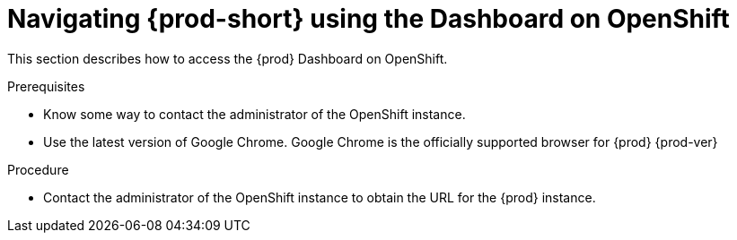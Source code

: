 [id="navigating-{prod-id-short}-using-the-dashboard-on-openshift_{context}"]
= Navigating {prod-short} using the Dashboard on OpenShift

This section describes how to access the {prod} Dashboard on OpenShift.

.Prerequisites

* Know some way to contact the administrator of the OpenShift instance.
* Use the latest version of Google Chrome. Google Chrome is the officially supported browser for {prod}{nbsp}{prod-ver}

.Procedure

* Contact the administrator of the OpenShift instance to obtain the URL for the {prod} instance.
